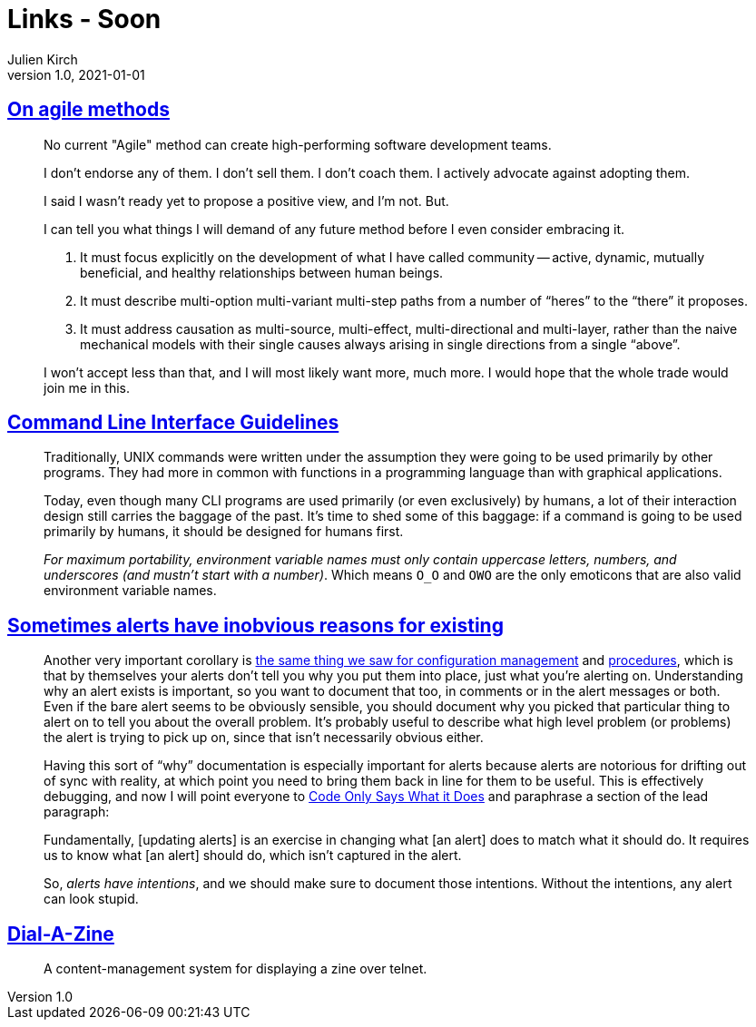 = Links - Soon
Julien Kirch
v1.0, 2021-01-01
:article_lang: en
:figure-caption!:
:article_description: agile methods, CLI, alerts

== link:https://www.geepawhill.org/2021/04/27/on-agile-methods/[On agile methods]

[quote]
____
No current "Agile" method can create high-performing software development teams.

I don't endorse any of them. I don't sell them. I don't coach them. I actively advocate against adopting them.

I said I wasn't ready yet to propose a positive view, and I'm not. But.

I can tell you what things I will demand of any future method before I even consider embracing it.

. It must focus explicitly on the development of what I have called community -- active, dynamic, mutually beneficial, and healthy relationships between human beings.
. It must describe multi-option multi-variant multi-step paths from a number of "`heres`" to the "`there`" it proposes.
. It must address causation as multi-source, multi-effect, multi-directional and multi-layer, rather than the naive mechanical models with their single causes always arising in single directions from a single "`above`".

I won't accept less than that, and I will most likely want more, much more. I would hope that the whole trade would join me in this.
____

== link:https://clig.dev/[Command Line Interface Guidelines]

[quote]
____
Traditionally, UNIX commands were written under the assumption they were going to be used primarily by other programs. They had more in common with functions in a programming language than with graphical applications.

Today, even though many CLI programs are used primarily (or even exclusively) by humans, a lot of their interaction design still carries the baggage of the past. It’s time to shed some of this baggage: if a command is going to be used primarily by humans, it should be designed for humans first.
____

[quote]
____
_For maximum portability, environment variable names must only contain uppercase letters, numbers, and underscores (and mustn’t start with a number)_. Which means `O_O` and `OWO` are the only emoticons that are also valid environment variable names.
____

== link:https://utcc.utoronto.ca/~cks/space/blog/sysadmin/AlertsHaveIntentions[Sometimes alerts have inobvious reasons for existing]

[quote]
____
Another very important corollary is link:https://utcc.utoronto.ca/~cks/space/blog/sysadmin/ConfigMgmtIsNotDocumentation[the same thing we saw for configuration management] and link:https://utcc.utoronto.ca/~cks/space/blog/sysadmin/ProceduresAreNotDocumentation[procedures], which is that by themselves your alerts don't tell you why you put them into place, just what you're alerting on. Understanding why an alert exists is important, so you want to document that too, in comments or in the alert messages or both. Even if the bare alert seems to be obviously sensible, you should document why you picked that particular thing to alert on to tell you about the overall problem. It's probably useful to describe what high level problem (or problems) the alert is trying to pick up on, since that isn't necessarily obvious either.

Having this sort of "`why`" documentation is especially important for alerts because alerts are notorious for drifting out of sync with reality, at which point you need to bring them back in line for them to be useful. This is effectively debugging, and now I will point everyone to link:https://utcc.utoronto.ca/~cks/space/blog/links/CodeOnlySaysWhatItDoes[Code Only Says What it Does] and paraphrase a section of the lead paragraph:

Fundamentally, [updating alerts] is an exercise in changing what [an alert] does to match what it should do. It requires us to know what [an alert] should do, which isn't captured in the alert.

So, _alerts have intentions_, and we should make sure to document those intentions. Without the intentions, any alert can look stupid.
____

== link:https://github.com/caraesten/dial_a_zine[Dial-A-Zine]

[quote]
____
A content-management system for displaying a zine over telnet.
____
